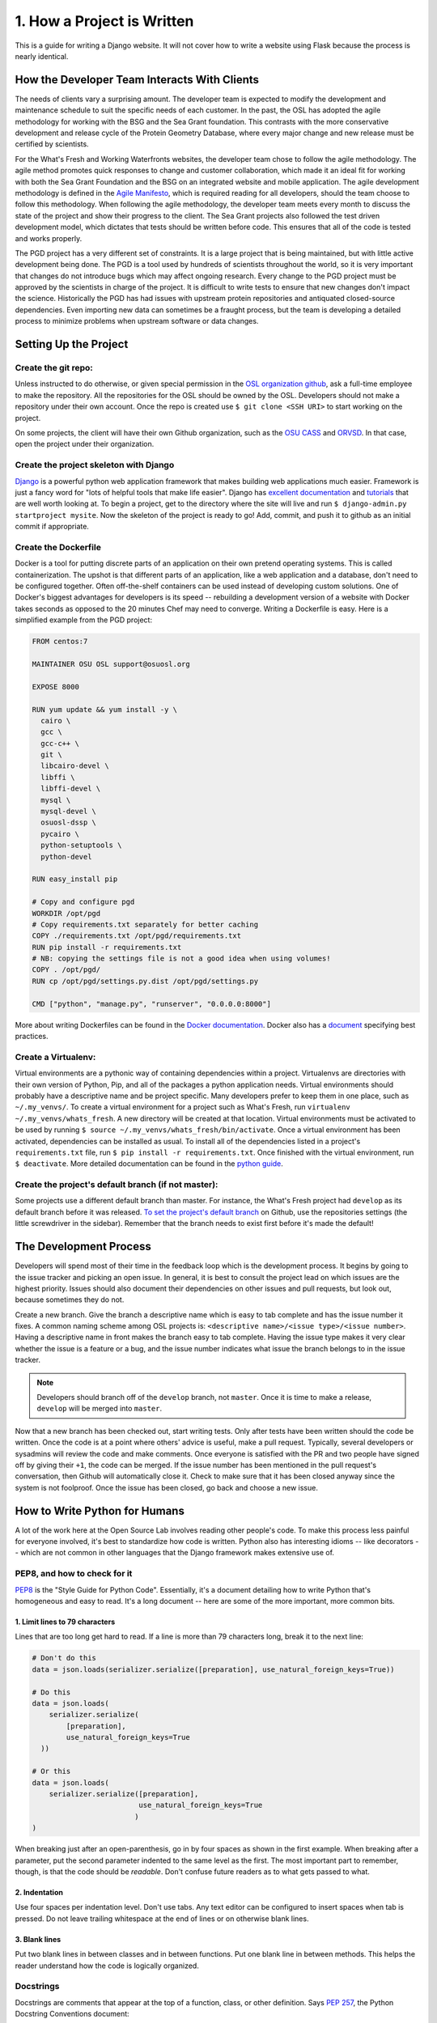 1. How a Project is Written
===========================
This is a guide for writing a Django website. It will not cover
how to write a website using Flask because the process is nearly identical.


How the Developer Team Interacts With Clients
---------------------------------------------
The needs of clients vary a surprising amount. The developer team is expected
to modify the development and maintenance schedule to suit the specific needs
of each customer. In the past, the OSL has adopted the agile methodology for
working with the BSG and the Sea Grant foundation. This contrasts with the more
conservative development and release cycle of the Protein Geometry Database,
where every major change and new release must be certified by scientists.

For the What's Fresh and Working Waterfronts websites, the developer team chose
to follow the agile methodology. The agile method promotes quick responses to
change and customer collaboration, which made it an ideal fit for working with
both the Sea Grant Foundation and the BSG on an integrated website and mobile
application. The agile development methodology is defined in the `Agile
Manifesto`_, which is required reading for
all developers, should the team choose to follow this methodology. When
following the agile methodology, the developer team meets every month to
discuss the state of the project and show their progress to the client. The Sea
Grant projects also followed the test driven development model, which dictates
that tests should be written before code. This ensures that all of the code is
tested and works properly.

The PGD project has a very different set of constraints. It is a large project
that is being maintained, but with little active development being done. The PGD
is a tool used by hundreds of scientists throughout the world, so it is very
important that changes do not introduce bugs which may affect ongoing research.
Every change to the PGD project must be approved by the scientists in charge of
the project. It is difficult to write tests to ensure that new changes don't
impact the science. Historically the PGD has had issues with upstream protein
repositories and antiquated closed-source dependencies. Even importing new data
can sometimes be a fraught process, but the team is developing a detailed
process to minimize problems when upstream software or data changes.

.. _Agile Manifesto: http://www.agilemanifesto.org/

Setting Up the Project
----------------------

Create the git repo:
~~~~~~~~~~~~~~~~~~~~

Unless instructed to do otherwise, or given
special permission in the `OSL organization github
<https://github.com/osuosl>`_, ask a full-time employee to make the repository.
All the repositories for the OSL should be owned by the OSL. Developers should
not make a repository under their own account. Once the repo is created use ``$
git clone <SSH URI>`` to start working on the project.

On some projects, the client will have their own Github organization, such as
the `OSU CASS`_ and `ORVSD`_. In that case, open the project under their
organization.

.. _OSU CASS: https://github.com/osu-cass/
.. _ORVSD: http://github.com/orvsd/

Create the project skeleton with Django
~~~~~~~~~~~~~~~~~~~~~~~~~~~~~~~~~~~~~~~

`Django <https://www.djangoproject.com/>`_ is a powerful python web
application framework that makes building web applications much
easier.  Framework is just a fancy word for "lots of helpful tools
that make life easier".  Django has `excellent documentation
<https://docs.djangoproject.com/en/1.7/>`_ and `tutorials
<https://docs.djangoproject.com/en/1.7/intro/tutorial01/#creating-a-project>`_
that are well worth looking at. To begin a project, get to the directory where
the site will live and run ``$ django-admin.py startproject mysite``.  Now the
skeleton of the project is ready to go!  Add, commit, and push it to github as
an initial commit if appropriate.

Create the Dockerfile
~~~~~~~~~~~~~~~~~~~~~

Docker is a tool for putting discrete parts of an application on their own
pretend operating systems. This is called containerization. The upshot is that
different parts of an application, like a web application and a database, don't
need to be configured together. Often off-the-shelf containers can be used
instead of developing custom solutions. One of Docker's biggest advantages for
developers is its speed -- rebuilding a development version of a website with
Docker takes seconds as opposed to the 20 minutes Chef may need to converge.
Writing a Dockerfile is easy. Here is a simplified example from the PGD
project:

.. code:: text

	FROM centos:7

	MAINTAINER OSU OSL support@osuosl.org

	EXPOSE 8000

	RUN yum update && yum install -y \
	  cairo \
	  gcc \
	  gcc-c++ \
	  git \
	  libcairo-devel \
	  libffi \
	  libffi-devel \
	  mysql \
	  mysql-devel \
	  osuosl-dssp \
	  pycairo \
	  python-setuptools \
	  python-devel

	RUN easy_install pip

	# Copy and configure pgd
	WORKDIR /opt/pgd
	# Copy requirements.txt separately for better caching
	COPY ./requirements.txt /opt/pgd/requirements.txt
	RUN pip install -r requirements.txt
	# NB: copying the settings file is not a good idea when using volumes!
	COPY . /opt/pgd/
	RUN cp /opt/pgd/settings.py.dist /opt/pgd/settings.py

	CMD ["python", "manage.py", "runserver", "0.0.0.0:8000"]

More about writing Dockerfiles can be found in the `Docker documentation`_.
Docker also has a `document`_ specifying best practices.

.. _Docker documentation: http://docs.docker.com/reference/builder/
.. _document: https://docs.docker.com/articles/dockerfile_best-practices/

Create a Virtualenv:
~~~~~~~~~~~~~~~~~~~~

Virtual environments are a pythonic way of containing dependencies within a
project. Virtualenvs are directories with their own version of Python, Pip, and
all of the packages a python application needs. Virtual environments should
probably have a descriptive name and be project specific. Many developers
prefer to keep them in one place, such as ``~/.my_venvs/``. To create a virtual
environment for a project such as What's Fresh, run ``virtualenv
~/.my_venvs/whats_fresh``. A new directory will be created at that location.
Virtual environments must be activated to be used by running ``$ source
~/.my_venvs/whats_fresh/bin/activate``.  Once a virtual environment has been
activated, dependencies can be installed as usual. To install all of the
dependencies listed in a project's ``requirements.txt`` file, run ``$ pip
install -r requirements.txt``. Once finished with the virtual environment, run
``$ deactivate``.  More detailed documentation can be found in the
`python guide <http://docs.python-guide.org/en/latest/dev/virtualenvs/>`_.


Create the project's default branch (if not master):
~~~~~~~~~~~~~~~~~~~~~~~~~~~~~~~~~~~~~~~~~~~~~~~~~~~

Some projects use a different default branch than master. For instance, the
What's Fresh project had ``develop`` as its default branch before it was released.
`To set the project's default branch`_ on Github, use the repositories settings
(the little screwdriver in the sidebar). Remember that the branch needs to
exist first before it's made the default!

.. _To set the project's default branch: https://help.github.com/articles/setting-the-default-branch/

The Development Process
-----------------------

Developers will spend most of their time in the feedback loop which is the
development process. It begins by going to the issue tracker and picking an
open issue. In general, it is best to consult the project lead on which issues
are the highest priority. Issues should also document their dependencies on
other issues and pull requests, but look out, because sometimes they do not.

Create a new branch. Give the branch a descriptive name which is easy to
tab complete and has the issue number it fixes. A common naming scheme among
OSL projects is: ``<descriptive name>/<issue type>/<issue number>``. Having a
descriptive name in front makes the branch easy to tab complete. Having the
issue type makes it very clear whether the issue is a feature or a
bug, and the issue number indicates what issue the branch belongs to in the
issue tracker. 

.. note::

    Developers should branch off of the ``develop`` branch, not
    ``master``. Once it is time to make a release, ``develop`` will be merged into
    ``master``.

Now that a new branch has been checked out, start writing tests. Only after
tests have been written should the code be written. Once the code is at a point
where others' advice is useful, make a pull request. Typically, several
developers or sysadmins will review the code and make comments. Once everyone
is satisfied with the PR and two people have signed off by giving their ``+1``,
the code can be merged. If the issue number has been mentioned in the pull
request's conversation, then Github will automatically close it. Check to make
sure that it has been closed anyway since the system is not foolproof. Once the
issue has been closed, go back and choose a new issue.


How to Write Python for Humans
------------------------------

A lot of the work here at the Open Source Lab involves reading other people's
code. To make this process less painful for everyone involved, it's best to
standardize how code is written. Python also has interesting idioms -- like
decorators -- which are not common in other languages that the Django framework
makes extensive use of.


PEP8, and how to check for it
~~~~~~~~~~~~~~~~~~~~~~~~~~~~~

`PEP8`_ is the "Style Guide for Python Code". Essentially, it's a document
detailing how to write Python that's homogeneous and easy to read. It's a long
document -- here are some of the more important, more common bits.

.. _PEP8: https://www.python.org/dev/peps/pep-0008/

1. Limit lines to 79 characters
```````````````````````````````

Lines that are too long get hard to read. If a line is more than 79
characters long, break it to the next line:

.. code-block:: python

  # Don't do this
  data = json.loads(serializer.serialize([preparation], use_natural_foreign_keys=True))

  # Do this
  data = json.loads(
      serializer.serialize(
          [preparation],
          use_natural_foreign_keys=True
    ))

  # Or this
  data = json.loads(
      serializer.serialize([preparation],
                           use_natural_foreign_keys=True
                          )
  )


When breaking just after an open-parenthesis, go in by four spaces as shown
in the first example. When breaking after a parameter, put the second parameter
indented to the same level as the first. The most important part to remember,
though, is that the code should be *readable*. Don't confuse future readers as
to what gets passed to what.

2. Indentation
``````````````

Use four spaces per indentation level. Don't use tabs. Any text editor
can be configured to insert spaces when tab is pressed. Do not leave trailing
whitespace at the end of lines or on otherwise blank lines.

3. Blank lines
``````````````

Put two blank lines in between classes and in between functions. Put one blank
line in between methods. This helps the reader understand how the code is
logically organized.

Docstrings
~~~~~~~~~~

Docstrings are comments that appear at the top of a function, class, or other
definition. Says `PEP 257`_, the Python Docstring Conventions document:

  All modules should normally have docstrings, and all functions and classes
  exported by a module should also have docstrings. Public methods (including
  the __init__ constructor) should also have docstrings.

Docstrings appear as triple-quoted strings at the top of a definition. If
they're one line long, the quotes can be on the same line as the comment; if
they're multiple lines, the first should be a quick summary, followed by a
blank line and the rest of the docstring.

.. _PEP 257: https://www.python.org/dev/peps/pep-0257/

Example docstrings from the PEP 257:

.. code-block:: python

  def complex(real=0.0, imag=0.0):
      """Form a complex number.

      Keyword arguments:
      real -- the real part (default 0.0)
      imag -- the imaginary part (default 0.0)
      """
      if imag == 0.0 and real == 0.0:
          return complex_zero
      ...

A Brief Introduction to Django at the OSL
-----------------------------------------

The Django project has a `great beginner's tutorial`_ that requires very little
knowledge of Python.

.. _great beginner's tutorial: https://docs.djangoproject.com/en/dev/intro/tutorial01/

Lots of OSL projects are written in Django, including Ganeti Web Manager,
What's Fresh, Working Waterfronts, and PGD. Here are some notes about Django
at the OSL:

Configuration
~~~~~~~~~~~~~

The Lab uses yaml-based configuration for many of its Django projects. This
makes the configuration easier to read, and in general, allows a slightly greater
degree of freedom in setting up. To see how this is set up, take a look at
`What's Fresh's settings.py`_.

.. _What's Fresh's settings.py: https://github.com/osu-cass/whats-fresh-api/blob/master/whats_fresh/settings.py

In general, apps will attempt to load settings from environmental variables.
This is most commonly used with our Docker-based developer environments. If
the environment variables are not set, it'll load settings from a yaml config
file, generally stored at ``/opt/app_name/config/config.yml`` by default. This
can also be overridden with an environment variable.

Application location
~~~~~~~~~~~~~~~~~~~~

Applications live in a subdirectory of the project. That is to say, if the project
is named ``project``, and the app is named ``app``, the directory structure will
look something like this::

  manage.py
  project/
    /project/settings.py
    /app/models.py

Example Model
~~~~~~~~~~~~~

A model consists of everything one might need to store about an object in a
database. Imagine a blogging platform that allows users to share public posts
and write private posts. The ``models.py`` for such a blog might include
something like this:

.. code-block:: python

  from django.db import models


  class Entry(models.Model):
      """This docstring contains information about the model."""
      name = models.CharField(max_length=100)
      text = models.TextField()
      created = models.DateTimeField(auto_now_add=True)
      public = models.BooleanField(default=False)

      def __unicode__(self):
          """Returns Entry's name

          The __unicode__ function allows Django to print which object
          is being dealt with. It uses this when it prints the object,
          or just puts the object in the template.
          """
          return self.name


Example View
~~~~~~~~~~~~

Imagine the same blog platform from before. The following view might be used
to view the details of an entry:

.. code-block:: python

  def entry(request, id=None):
      """ /entry/<id> method. Handles private/public entry page requests

      If the user is authenticated, this returns the details page for the
      requested entry. If the user is not authenticated, and it is a private
      post, the user is redirected to the login page.
      """
      entry = get_object_or_404(Entry, pk=id)
      if not entry.public and not request.user.is_authenticated():
          return HttpResponseRedirect(reverse('login'))
      return render(request, 'entry.html', {'entry': entry})

Here's another example view, this one used to create new Entries. Note that
this view can handle both GET requests, which are for the form before it's
been filled out, and POST requests, which save the form.

.. code-block:: python

  @login_required
  def new(request):
      """/entry/new. Handles new entry creation for auth'd users

      The form for creating a new entry. On a GET request, this returns the
      form that can be used to save the entry. On a POST request, it checks
      the validity of the form, and if it's valid, saves and redirects the
      user to its details page.
      """
      form = EntryForm(request.POST or None)
      if form.is_valid():
          entry = form.save()
          return HttpResponseRedirect(
              reverse('entry-details',
                      kwargs={'id': entry.id}))
      return render(request, 'new.html', {'form': EntryForm})

Notice the ``@login_required`` above the view function. This is a decorator,
a special Python function that "wraps" the function it's above. In this case,
Django's ``login_required`` decorator is being used. This decorator will make
sure the user is authenticated before running the view, and if they are not,
will redirect them to the login page.


Automated testing with Travis
~~~~~~~~~~~~~~~~~~~~~~~~~~~~~

Automated testing with Travis CI is an incredibly powerful tool. Travis is a
continuous integration tool, meaning it's designed to run every time someone
pushes commits to a repository. In our case, it integrates directly into GitHub
and runs all of our tests, allowing code reviewers to see if a pull request
breaks something or if a merge went horribly, horribly wrong.

To set up Travis CI, make a ``.travis.yml`` file in the root of the repository.
It should look something like this::

  language: python
  python:
    - "2.7"
  # command to install dependencies
  install:
    - "python setup.py develop"
    - "pip install flake8"
  # command to run tests
  script:
    - flake8 working_waterfronts/
    - django-admin test working_waterfronts --settings="working_waterfronts.settings"
  addons:
    postgresql: "9.3"
  before_script:
    - psql -c 'create database working_waterfronts;' -U postgres
    - psql -U postgres -c "create extension postgis;" working_waterfronts

Any command put in the ``before_script`` will be run. This allows us to create
database and extension needed for the app. The ``script`` is the actual test
run itself. If either command fails, the "build" will fail, and Travis will
report that it is not safe to merge.

Using the flake8 Python Linter in CI forces the team to keep code clean and
easy to read.

Google Summer of Code
---------------------
The OSL has been part of the `GSoC
<https://www.google-melange.com/gsoc/homepage/google/gsoc2015>`_ since 2006.
This program has linked thousands of students from around the world with hundreds
of open source projects resulting in millions of lines of additional code.
Just about every development project at the OSL is available for students around
the world to join, as long as qualified mentors are available for the duration
of the program.  Any devs contributing to projects that are also being worked
on by a GSoC student should keep the following things in mind:

- **The student is new.**
  Their skillsets may not be as strong as other devs in areas like source
  control, documentation, IRC etiquette or deployment.  Patience and
  understanding will be greatly appreciated.  Help them become the kind of
  developer and team member the OSL would want to hire.
- **Coordinate big changes with mentors.**
  If the project has significant changes on the horizon, fellow devs should
  keep the mentor up-to-date on those changes to keep from blindsiding the
  student.  It is hard enough for the student to learn a new workflow;
  minimizing "surprises" is just common courtesy.
